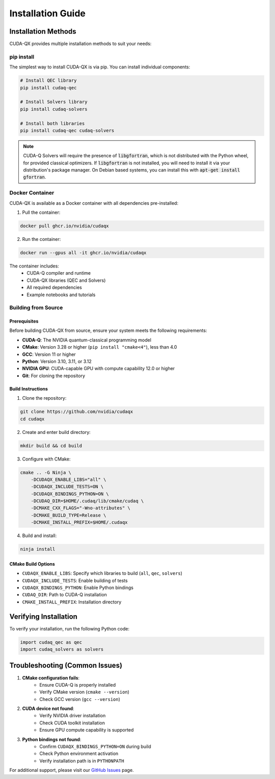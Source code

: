 Installation Guide
==================

Installation Methods
--------------------

CUDA-QX provides multiple installation methods to suit your needs:

pip install
^^^^^^^^^^^^

The simplest way to install CUDA-QX is via pip. You can install individual components:

.. code-block:: bash

    # Install QEC library
    pip install cudaq-qec

    # Install Solvers library
    pip install cudaq-solvers

    # Install both libraries
    pip install cudaq-qec cudaq-solvers

.. note:: 

    CUDA-Q Solvers will require the presence of :code:`libgfortran`, which is
    not distributed with the Python wheel, for provided classical optimizers. If
    :code:`libgfortran` is not installed, you will need to install it via your
    distribution's package manager. On Debian based systems, you can install
    this with :code:`apt-get install gfortran`.

Docker Container
^^^^^^^^^^^^^^^^

CUDA-QX is available as a Docker container with all dependencies pre-installed:

1. Pull the container:

.. code-block:: bash

    docker pull ghcr.io/nvidia/cudaqx

2. Run the container:

.. code-block:: bash

    docker run --gpus all -it ghcr.io/nvidia/cudaqx

The container includes:
    * CUDA-Q compiler and runtime
    * CUDA-QX libraries (QEC and Solvers)
    * All required dependencies
    * Example notebooks and tutorials

Building from Source
^^^^^^^^^^^^^^^^^^^^

Prerequisites
~~~~~~~~~~~~~

Before building CUDA-QX from source, ensure your system meets the following requirements:

* **CUDA-Q**: The NVIDIA quantum-classical programming model
* **CMake**: Version 3.28 or higher (``pip install "cmake<4"``), less than 4.0
* **GCC**: Version 11 or higher
* **Python**: Version 3.10, 3.11, or 3.12
* **NVIDIA GPU**: CUDA-capable GPU with compute capability 12.0 or higher
* **Git**: For cloning the repository

Build Instructions
~~~~~~~~~~~~~~~~~~~

1. Clone the repository:

.. code-block:: bash

    git clone https://github.com/nvidia/cudaqx
    cd cudaqx

2. Create and enter build directory:

.. code-block:: bash

    mkdir build && cd build

3. Configure with CMake:

.. code-block:: bash

    cmake .. -G Ninja \
        -DCUDAQX_ENABLE_LIBS="all" \
        -DCUDAQX_INCLUDE_TESTS=ON \
        -DCUDAQX_BINDINGS_PYTHON=ON \
        -DCUDAQ_DIR=$HOME/.cudaq/lib/cmake/cudaq \
        -DCMAKE_CXX_FLAGS="-Wno-attributes" \
        -DCMAKE_BUILD_TYPE=Release \
        -DCMAKE_INSTALL_PREFIX=$HOME/.cudaqx

4. Build and install:

.. code-block:: bash

    ninja install

CMake Build Options
~~~~~~~~~~~~~~~~~~~~

* ``CUDAQX_ENABLE_LIBS``: Specify which libraries to build (``all``, ``qec``, ``solvers``)
* ``CUDAQX_INCLUDE_TESTS``: Enable building of tests
* ``CUDAQX_BINDINGS_PYTHON``: Enable Python bindings
* ``CUDAQ_DIR``: Path to CUDA-Q installation
* ``CMAKE_INSTALL_PREFIX``: Installation directory

Verifying Installation
-----------------------

To verify your installation, run the following Python code:

.. code-block:: python

    import cudaq_qec as qec 
    import cudaq_solvers as solvers


Troubleshooting (Common Issues)
--------------------------------

1. **CMake configuration fails**:
    * Ensure CUDA-Q is properly installed
    * Verify CMake version (``cmake --version``)
    * Check GCC version (``gcc --version``)

2. **CUDA device not found**:
    * Verify NVIDIA driver installation
    * Check CUDA toolkit installation
    * Ensure GPU compute capability is supported

3. **Python bindings not found**:
    * Confirm ``CUDAQX_BINDINGS_PYTHON=ON`` during build
    * Check Python environment activation
    * Verify installation path is in ``PYTHONPATH``

For additional support, please visit our `GitHub Issues <https://github.com/nvidia/cudaqx/issues>`_ page.
